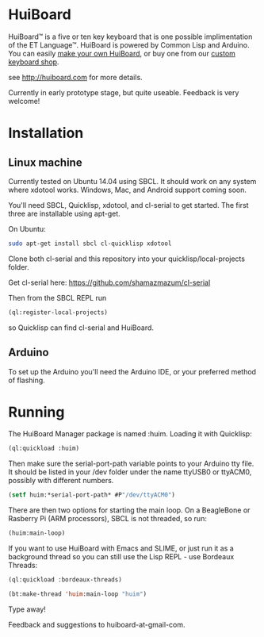* HuiBoard

HuiBoard™ is a five or ten key keyboard that is one possible implimentation of the ET Language™. HuiBoard is powered by Common Lisp and Arduino. You can easily [[file:hackers.org][make your own HuiBoard]], or buy one from our [[file:store.org][custom keyboard shop]].

see http://huiboard.com for more details.

Currently in early prototype stage, but quite useable. Feedback is very welcome!

* Installation
** Linux machine
Currently tested on Ubuntu 14.04 using SBCL. It should work on any system where xdotool works. Windows, Mac, and Android support coming soon.

You'll need SBCL, Quicklisp, xdotool, and cl-serial to get started. The first three are installable using apt-get. 

On Ubuntu:
#+BEGIN_SRC sh
sudo apt-get install sbcl cl-quicklisp xdotool
#+END_SRC

Clone both cl-serial and this repository into your quicklisp/local-projects folder.

Get cl-serial here: https://github.com/shamazmazum/cl-serial

Then from the SBCL REPL run
#+BEGIN_SRC lisp
(ql:register-local-projects)
#+END_SRC
so Quicklisp can find cl-serial and HuiBoard.
** Arduino
To set up the Arduino you'll need the Arduino IDE, or your preferred method of flashing.
* Running
The HuiBoard Manager package is named :huim. Loading it with Quicklisp:

#+BEGIN_SRC lisp
(ql:quickload :huim)
#+END_SRC

Then make sure the serial-port-path variable points to your Arduino tty file. It should be listed in your /dev folder under the name ttyUSB0 or ttyACM0, possibly with different numbers.

#+BEGIN_SRC lisp
(setf huim:*serial-port-path* #P"/dev/ttyACM0")
#+END_SRC

There are then two options for starting the main loop. On a BeagleBone or Rasberry Pi (ARM processors), SBCL is not threaded, so run:

#+BEGIN_SRC lisp
(huim:main-loop)
#+END_SRC

If you want to use HuiBoard with Emacs and SLIME, or just run it as a background thread so you can still use the Lisp REPL - use Bordeaux Threads:

#+BEGIN_SRC lisp
(ql:quickload :bordeaux-threads)

(bt:make-thread 'huim:main-loop "huim")
#+END_SRC

Type away!

Feedback and suggestions to huiboard-at-gmail-com.
